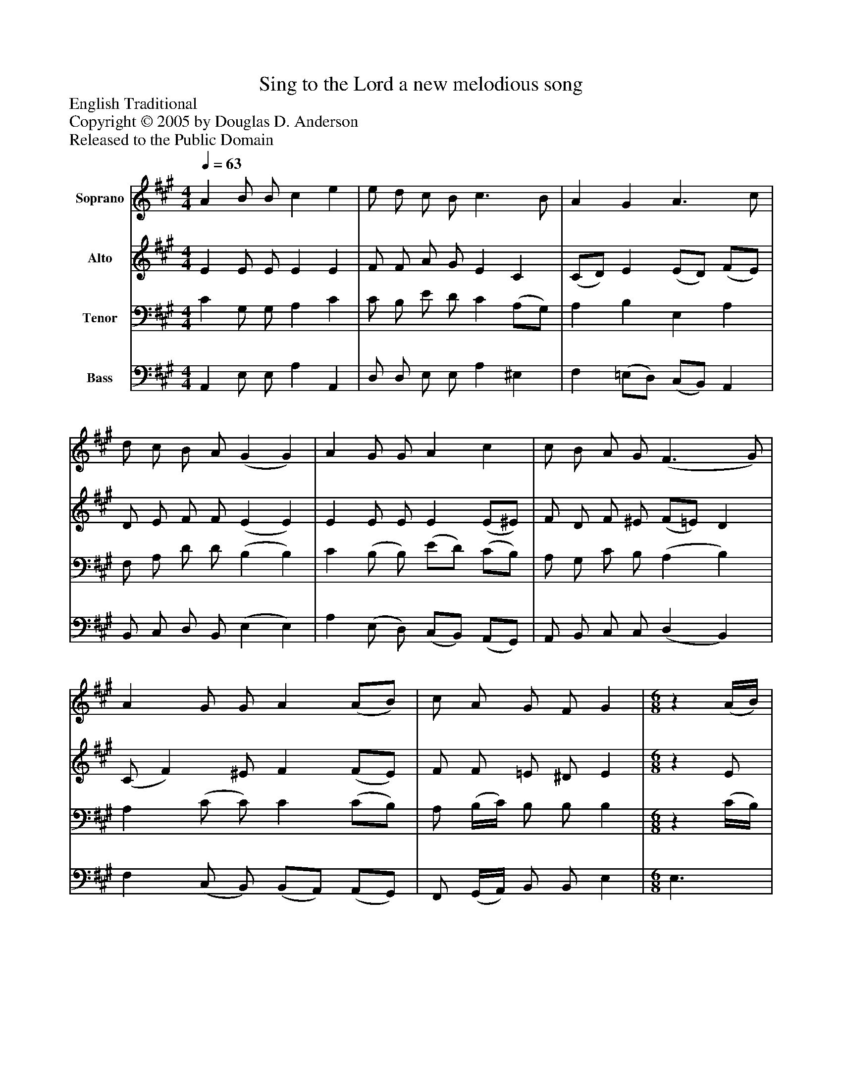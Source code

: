 %%abc-creator mxml2abc 1.4
%%abc-version 2.0
%%continueall true
%%titletrim true
%%titleformat A-1 T C1, Z-1, S-1
X: 0
T: Sing to the Lord a new melodious song
Z: English Traditional
Z: Copyright © 2005 by Douglas D. Anderson
Z: Released to the Public Domain
L: 1/4
M: 4/4
Q: 1/4=63
V: P1 name="Soprano"
%%MIDI program 1 19
V: P2 name="Alto"
%%MIDI program 2 60
V: P3 name="Tenor"
%%MIDI program 3 57
V: P4 name="Bass"
%%MIDI program 4 58
K: A
[V: P1]  A B/ B/ c e | e/ d/ c/ B/ c3/ B/ | A G A3/ c/ | d/ c/ B/ A/ (G G) | A G/ G/ A c | c/ B/ A/ G/ (F3/ G/) | A G/ G/ A (A/B/) | c/ A/ G/ F/ G | [K: A]  [M: 6/8] z (A/4B/4) | c c/ A A/ | d c/ Bz/ | z4 |zz/z B/ | c c/ A A/ | d A/ G E/ | c B/ A A/ | (G/A/) B/ A3/|]
[V: P2]  E E/ E/ E E | F/ F/ A/ G/ E C | (C/D/) E (E/D/) (F/E/) | D/ E/ F/ F/ (E E) | E E/ E/ E (E/^E/) | F/ D/ F/ ^E/ (F/=E/) D | (C/ F) ^E/ F (F/E/) | F/ F/ =E/ ^D/ E | [K: A]  [M: 6/8] z E/ | E E/ D E/ | D D/ Ez/ | z4 |zz/z E/ | E E/ F F/ | F F/ (G/F/) E/ | E E/ (C/D/) F/ | E E/ E3/|]
[V: P3]  C G,/ G,/ A, C | C/ B,/ E/ D/ C (A,/G,/) | A, B, E, A, | F,/ A,/ D/ D/ (B, B,) | C (B,/ B,/) (E/D/) (C/B,/) | A,/ G,/ C/ B,/ (A, B,) | A, (C/ C/) C (C/B,/) | A,/ (B,/4C/4) B,/ B,/ B, | [K: A]  [M: 6/8] z (C/4B,/4) | A, G,/ F, F,/ | (F,/G,/) A,/ G,z/ |z3 |zz/z G,/ | A, A,/ (C/D/) E/ | F D/ (B,/A,/) B,/ | (C/D/) E/ A, D/ | B, G,/ C3/|]
[V: P4]  A,, E,/ E,/ A, A,, | D,/ D,/ E,/ E,/ A, ^E, | F, (=E,/D,/) (C,/B,,/) A,, | B,,/ C,/ D,/ B,,/ (E, E,) | A, (E,/ D,/) (C,/B,,/) (A,,/G,,/) | A,,/ B,,/ C,/ C,/ (D, B,,) | F, (C,/ B,,/) (B,,/A,,/) (A,,/G,,/) | F,,/ (G,,/4A,,/4) B,,/ B,,/ E, | [K: A]  [M: 6/8]  E,3/ | A,, A,,/ D, C,/ | B,, B,,/ E, E,/ | A, G,/ F, E,/ | E, ^D,/ E, E,/ | A, G,/ F, F,/ | (B,,/C,/) D,/ (E,/F,/) G,/ | A, G,/ (F,3/4E,/4) D,/ | E, E,/ A,,3/|]

